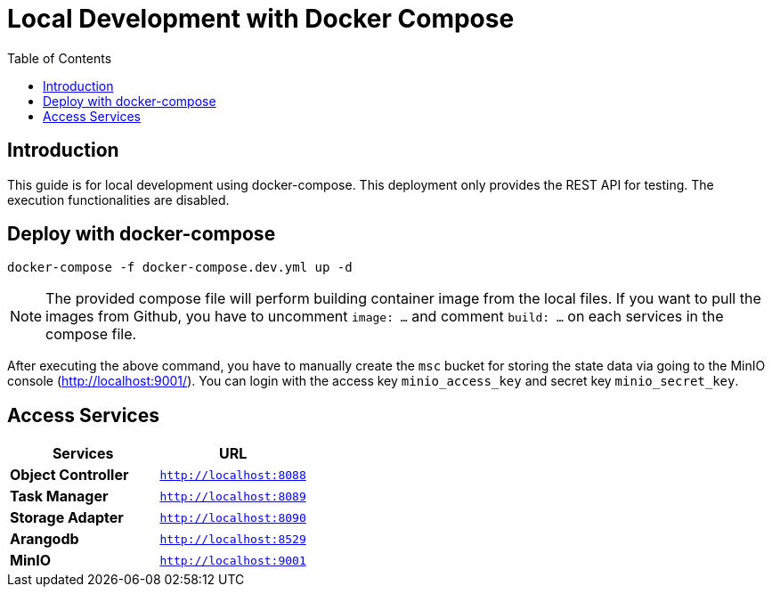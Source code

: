 = Local Development with Docker Compose
:toc:
:toc-placement: preamble
:toclevels: 2

// Need some preamble to get TOC:
{empty}

== Introduction

This guide is for local development using docker-compose. This deployment only provides the REST API for testing. The execution functionalities are disabled.

== Deploy with docker-compose
[source,bash]
----
docker-compose -f docker-compose.dev.yml up -d
----

NOTE: The provided compose file will perform building container image from the local files. If you want to pull the images from Github, you have to uncomment `image: ...` and comment `build: ...` on each services in the compose file.

After executing the above command, you have to manually create the `msc` bucket for storing the state data via going to the MinIO console (http://localhost:9001/). You can login with the access key `minio_access_key` and secret key `minio_secret_key`.

== Access Services

|===
|Services |URL

|*Object Controller*
|`http://localhost:8088`

|*Task Manager*
|`http://localhost:8089`

|*Storage Adapter*
|`http://localhost:8090`

|*Arangodb*
|`http://localhost:8529`

|*MinIO*
|`http://localhost:9001`
|===
